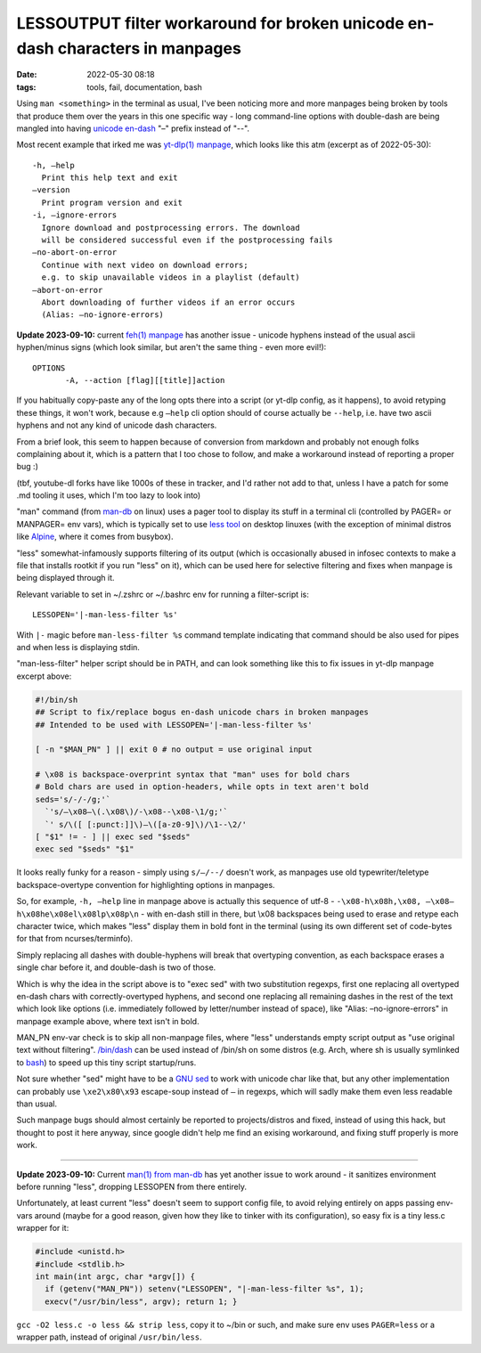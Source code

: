 LESSOUTPUT filter workaround for broken unicode en-dash characters in manpages
##############################################################################

:date: 2022-05-30 08:18
:tags: tools, fail, documentation, bash


Using ``man <something>`` in the terminal as usual, I've been noticing more and
more manpages being broken by tools that produce them over the years in this one
specific way - long command-line options with double-dash are being mangled into
having `unicode en-dash`_ "–" prefix instead of "--".

Most recent example that irked me was `yt-dlp(1) manpage`_, which looks like
this atm (excerpt as of 2022-05-30)::

  -h, –help
    Print this help text and exit
  –version
    Print program version and exit
  -i, –ignore-errors
    Ignore download and postprocessing errors. The download
    will be considered successful even if the postprocessing fails
  –no-abort-on-error
    Continue with next video on download errors;
    e.g. to skip unavailable videos in a playlist (default)
  –abort-on-error
    Abort downloading of further videos if an error occurs
    (Alias: –no-ignore-errors)

**Update 2023-09-10:** current `feh(1) manpage`_ has another issue - unicode
hyphens instead of the usual ascii hyphen/minus signs (which look similar,
but aren't the same thing - even more evil!)::

    OPTIONS
           ‐A, ‐‐action [flag][[title]]action

If you habitually copy-paste any of the long opts there into a script (or yt-dlp
config, as it happens), to avoid retyping these things, it won't work, because
e.g ``–help`` cli option should of course actually be ``--help``, i.e. have two
ascii hyphens and not any kind of unicode dash characters.

From a brief look, this seem to happen because of conversion from markdown and
probably not enough folks complaining about it, which is a pattern that I too
chose to follow, and make a workaround instead of reporting a proper bug :)

(tbf, youtube-dl forks have like 1000s of these in tracker, and I'd rather not add to
that, unless I have a patch for some .md tooling it uses, which I'm too lazy to look into)

"man" command (from `man-db`_ on linux) uses a pager tool to display its stuff
in a terminal cli (controlled by PAGER= or MANPAGER= env vars), which is
typically set to use `less tool`_ on desktop linuxes (with the exception of
minimal distros like Alpine_, where it comes from busybox).

"less" somewhat-infamously supports filtering of its output (which is
occasionally abused in infosec contexts to make a file that installs rootkit if
you run "less" on it), which can be used here for selective filtering and fixes
when manpage is being displayed through it.

Relevant variable to set in ~/.zshrc or ~/.bashrc env for running a filter-script is::

  LESSOPEN='|-man-less-filter %s'

With ``|-`` magic before ``man-less-filter %s`` command template indicating that
command should be also used for pipes and when less is displaying stdin.

"man-less-filter" helper script should be in PATH, and can look something like
this to fix issues in yt-dlp manpage excerpt above:

.. code-block:: sh

  #!/bin/sh
  ## Script to fix/replace bogus en-dash unicode chars in broken manpages
  ## Intended to be used with LESSOPEN='|-man-less-filter %s'

  [ -n "$MAN_PN" ] || exit 0 # no output = use original input

  # \x08 is backspace-overprint syntax that "man" uses for bold chars
  # Bold chars are used in option-headers, while opts in text aren't bold
  seds='s/‐/-/g;'`
    `'s/–\x08–\(.\x08\)/-\x08--\x08-\1/g;'`
    `' s/\([ [:punct:]]\)–\([a-z0-9]\)/\1--\2/'
  [ "$1" != - ] || exec sed "$seds"
  exec sed "$seds" "$1"

It looks really funky for a reason - simply using ``s/–/--/`` doesn't work,
as manpages use old typewriter/teletype backspace-overtype convention for
highlighting options in manpages.

So, for example, ``-h, –help`` line in manpage above is actually this sequence
of utf-8 - ``-\x08-h\x08h,\x08, –\x08–h\x08he\x08el\x08lp\x08p\n`` - with
en-dash still in there, but \\x08 backspaces being used to erase and retype
each character twice, which makes "less" display them in bold font in the terminal
(using its own different set of code-bytes for that from ncurses/terminfo).

Simply replacing all dashes with double-hyphens will break that overtyping
convention, as each backspace erases a single char before it, and double-dash is
two of those.

Which is why the idea in the script above is to "exec sed" with two substitution
regexps, first one replacing all overtyped en-dash chars with correctly-overtyped
hyphens, and second one replacing all remaining dashes in the rest of the text
which look like options (i.e. immediately followed by letter/number instead of space),
like "Alias: –no-ignore-errors" in manpage example above, where text isn't in bold.

MAN_PN env-var check is to skip all non-manpage files, where "less" understands
empty script output as "use original text without filtering".
`/bin/dash`_ can be used instead of \/bin\/sh on some distros (e.g. Arch, where
sh is usually symlinked to bash_) to speed up this tiny script startup/runs.

Not sure whether "sed" might have to be a `GNU sed`_ to work with unicode char
like that, but any other implementation can probably use ``\xe2\x80\x93`` escape-soup
instead of ``–`` in regexps, which will sadly make them even less readable than usual.

Such manpage bugs should almost certainly be reported to projects/distros and fixed,
instead of using this hack, but thought to post it here anyway, since google
didn't help me find an exising workaround, and fixing stuff properly is more work.

----------

**Update 2023-09-10:** Current `man(1) from man-db`_ has yet another
issue to work around - it sanitizes environment before running "less",
dropping LESSOPEN from there entirely.

Unfortunately, at least current "less" doesn't seem to support config file,
to avoid relying entirely on apps passing env-vars around (maybe for a good
reason, given how they like to tinker with its configuration),
so easy fix is a tiny less.c wrapper for it:

.. code-block:: c

  #include <unistd.h>
  #include <stdlib.h>
  int main(int argc, char *argv[]) {
    if (getenv("MAN_PN")) setenv("LESSOPEN", "|-man-less-filter %s", 1);
    execv("/usr/bin/less", argv); return 1; }

``gcc -O2 less.c -o less && strip less``, copy it to ~/bin or such, and make
sure env uses ``PAGER=less`` or a wrapper path, instead of original ``/usr/bin/less``.


.. _unicode en-dash: https://en.wikipedia.org/wiki/Dash
.. _yt-dlp(1) manpage: https://manpages.debian.org/unstable/yt-dlp/yt-dlp.1.en.html
.. _feh(1) manpage: https://man.archlinux.org/man/feh.1
.. _man-db: https://gitlab.com/cjwatson/man-db
.. _less tool: https://www.greenwoodsoftware.com/less/
.. _Alpine: https://alpinelinux.org/
.. _/bin/dash: http://gondor.apana.org.au/~herbert/dash/
.. _bash: https://www.gnu.org/software/bash/bash.html
.. _GNU sed: https://www.gnu.org/software/sed/
.. _man(1) from man-db: https://man.archlinux.org/man/man.1
